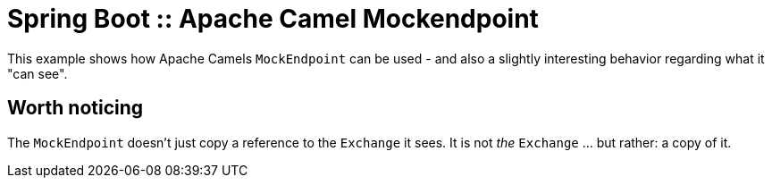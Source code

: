 # Spring Boot :: Apache Camel Mockendpoint

This example shows how Apache Camels `MockEndpoint` can be used - and also a slightly interesting behavior regarding what it "can see".

## Worth noticing
The `MockEndpoint` doesn't just copy a reference to the `Exchange` it sees. It is not _the_ `Exchange` ... but rather: a copy of it.